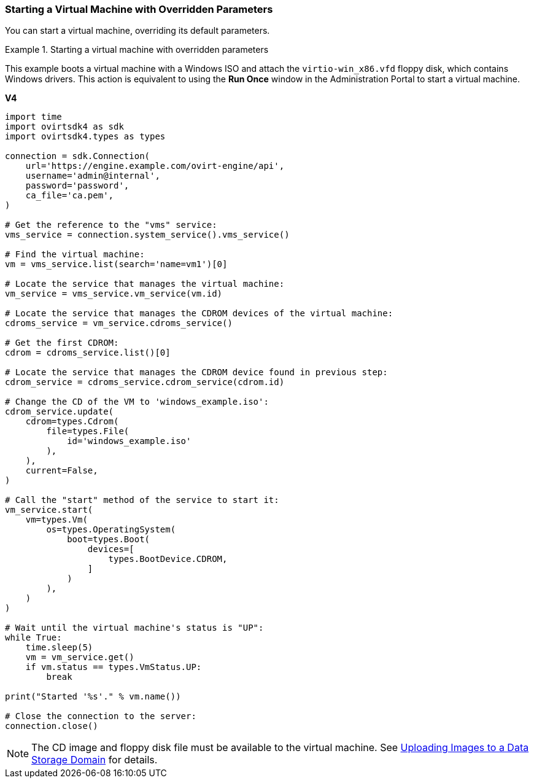 :_content-type: PROCEDURE
[id="Starting_a_Virtual_Machine_with_Overridden_Parameters"]
=== Starting a Virtual Machine with Overridden Parameters

You can start a virtual machine, overriding its default parameters.

.Starting a virtual machine with overridden parameters
====
This example boots a virtual machine with a Windows ISO and attach the `virtio-win_x86.vfd` floppy disk, which contains Windows drivers. This action is equivalent to using the *Run Once* window in the Administration Portal to start a virtual machine.

*V4*

[source, Python]
----
import time
import ovirtsdk4 as sdk
import ovirtsdk4.types as types

connection = sdk.Connection(
    url='https://engine.example.com/ovirt-engine/api',
    username='admin@internal',
    password='password',
    ca_file='ca.pem',
)

# Get the reference to the "vms" service:
vms_service = connection.system_service().vms_service()

# Find the virtual machine:
vm = vms_service.list(search='name=vm1')[0]

# Locate the service that manages the virtual machine:
vm_service = vms_service.vm_service(vm.id)

# Locate the service that manages the CDROM devices of the virtual machine:
cdroms_service = vm_service.cdroms_service()

# Get the first CDROM:
cdrom = cdroms_service.list()[0]

# Locate the service that manages the CDROM device found in previous step:
cdrom_service = cdroms_service.cdrom_service(cdrom.id)

# Change the CD of the VM to 'windows_example.iso':
cdrom_service.update(
    cdrom=types.Cdrom(
        file=types.File(
            id='windows_example.iso'
        ),
    ),
    current=False,
)

# Call the "start" method of the service to start it:
vm_service.start(
    vm=types.Vm(
        os=types.OperatingSystem(
            boot=types.Boot(
                devices=[
                    types.BootDevice.CDROM,
                ]
            )
        ),
    )
)

# Wait until the virtual machine's status is "UP":
while True:
    time.sleep(5)
    vm = vm_service.get()
    if vm.status == types.VmStatus.UP:
        break

print("Started '%s'." % vm.name())

# Close the connection to the server:
connection.close()
----

====

[NOTE]
====
The CD image and floppy disk file must be available to the virtual machine. See link:{URL_virt_product_docs}{URL_format}administration_guide/index#Uploading_Images_to_a_Data_Storage_Domain[Uploading Images to a Data Storage Domain] for details.
====
